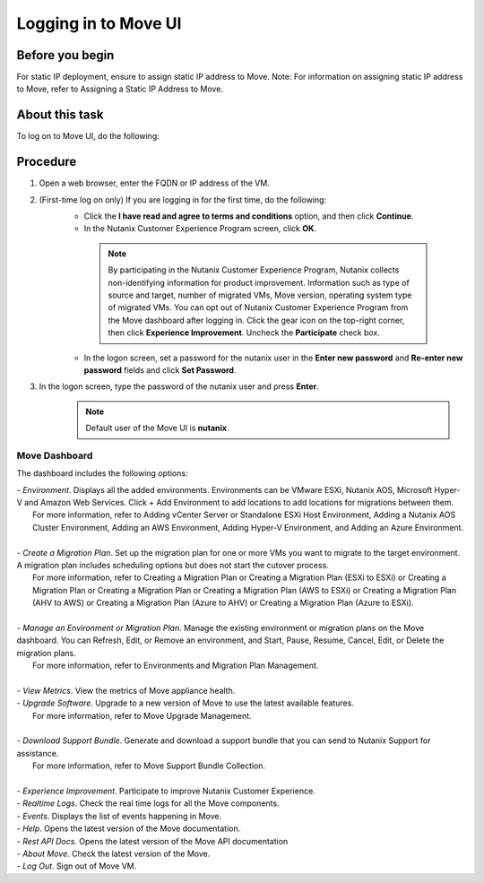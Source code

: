 .. _login_move:

Logging in to Move UI
*********************

Before you begin
""""""""""""""""

For static IP deployment, ensure to assign static IP address to Move.
Note: For information on assigning static IP address to Move, refer to Assigning a Static IP Address to Move.

About this task
""""""""""""""""

To log on to Move UI, do the following:

Procedure
"""""""""

1. Open a web browser, enter the FQDN or IP address of the VM.
2. (First-time log on only) If you are logging in for the first time, do the following:
     - Click the **I have read and agree to terms and conditions** option, and then click **Continue**.
     - In the Nutanix Customer Experience Program screen, click **OK**.
      .. note::
         By participating in the Nutanix Customer Experience Program, Nutanix collects non-identifying information for product improvement. Information such as type of source and target, number of migrated VMs, Move version, operating system type of migrated VMs.
         You can opt out of Nutanix Customer Experience Program from the Move dashboard after logging in. Click the gear icon on the top-right corner, then click **Experience Improvement**. Uncheck the **Participate** check box.
     - In the logon screen, set a password for the nutanix user in the **Enter new password** and **Re-enter new password** fields and click **Set Password**.
3. In the logon screen, type the password of the nutanix user and press **Enter**.
      .. Note:: 
         Default user of the Move UI is **nutanix**.


Move Dashboard
--------------

The dashboard includes the following options:

| - *Environment*. Displays all the added environments. Environments can be VMware ESXi, Nutanix AOS, Microsoft Hyper-V and Amazon Web Services. Click + Add Environment to add locations to add locations for migrations between them.
|   For more information, refer to Adding vCenter Server or Standalone ESXi Host Environment, Adding a Nutanix AOS Cluster Environment, Adding an AWS Environment, Adding Hyper-V Environment, and Adding an Azure Environment.
|
| - *Create a Migration Plan*. Set up the migration plan for one or more VMs you want to migrate to the target environment. A migration plan includes scheduling options but does not start the cutover process.
|   For more information, refer to Creating a Migration Plan or Creating a Migration Plan (ESXi to ESXi) or Creating a Migration Plan or Creating a Migration Plan or Creating a Migration Plan (AWS to ESXi) or Creating a Migration Plan (AHV to AWS) or Creating a Migration Plan (Azure to AHV) or Creating a Migration Plan (Azure to ESXi).
|
| - *Manage an Environment or Migration Plan*. Manage the existing environment or migration plans on the Move dashboard. You can Refresh, Edit, or Remove an environment, and Start, Pause, Resume, Cancel, Edit, or Delete the migration plans.
|   For more information, refer to Environments and Migration Plan Management.
|
| - *View Metrics*. View the metrics of Move appliance health.
| - *Upgrade Software*. Upgrade to a new version of Move to use the latest available features.
|   For more information, refer to Move Upgrade Management.
|
| - *Download Support Bundle*. Generate and download a support bundle that you can send to Nutanix Support for assistance.
|   For more information, refer to Move Support Bundle Collection.
|
| - *Experience Improvement*. Participate to improve Nutanix Customer Experience.
| - *Realtime Logs*. Check the real time logs for all the Move components.
| - *Events*. Displays the list of events happening in Move.
| - *Help*. Opens the latest version of the Move documentation.
| - *Rest API Docs*. Opens the latest version of the Move API documentation
| - *About Move*. Check the latest version of the Move.
| - *Log Out*. Sign out of Move VM.

.. thumbnail:: image/dashboard-42.png

